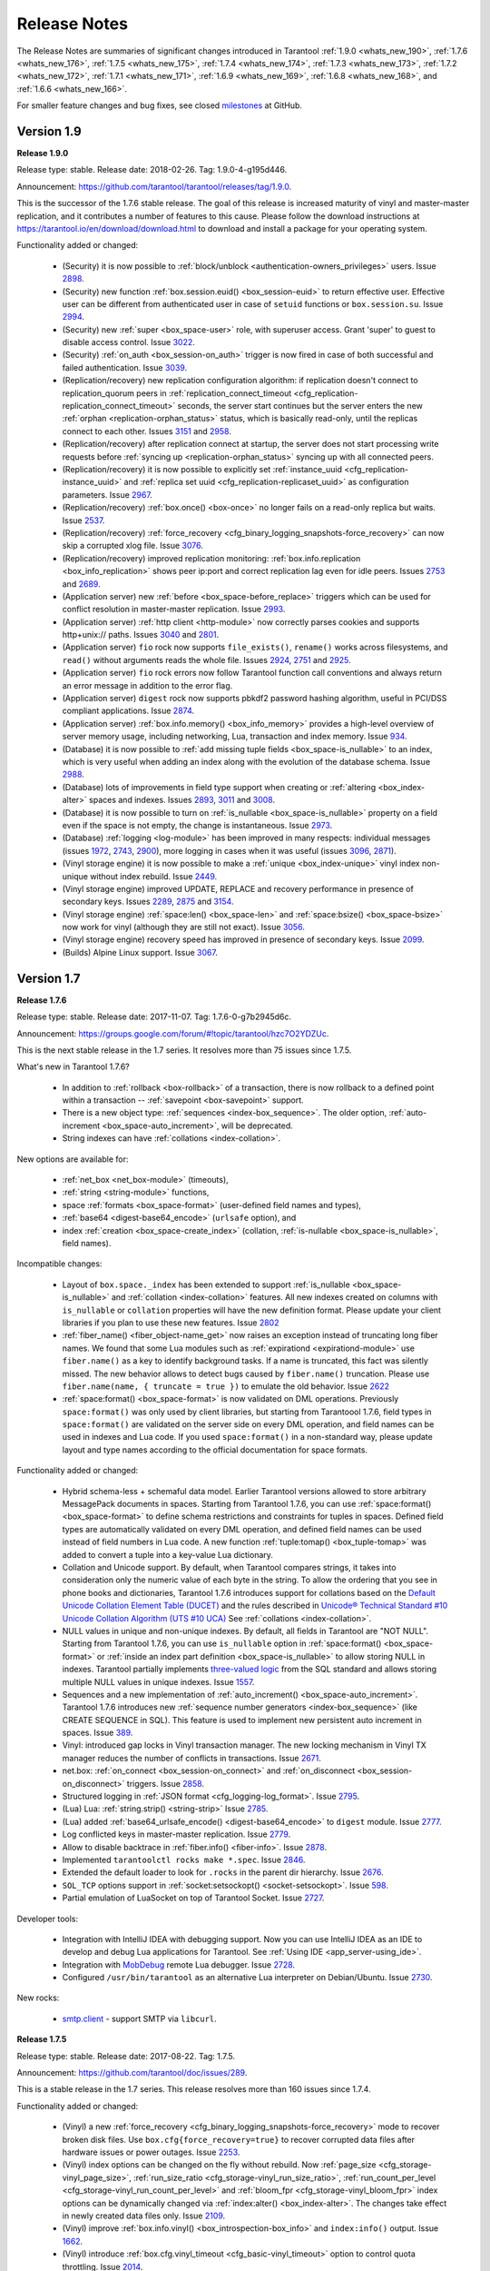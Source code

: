 .. _release_notes:

********************************************************************************
Release Notes
********************************************************************************

The Release Notes are summaries of significant changes introduced in Tarantool
:ref:`1.9.0 <whats_new_190>`,
:ref:`1.7.6 <whats_new_176>`,
:ref:`1.7.5 <whats_new_175>`,
:ref:`1.7.4 <whats_new_174>`,
:ref:`1.7.3 <whats_new_173>`,
:ref:`1.7.2 <whats_new_172>`,
:ref:`1.7.1 <whats_new_171>`,
:ref:`1.6.9 <whats_new_169>`,
:ref:`1.6.8 <whats_new_168>`, and
:ref:`1.6.6 <whats_new_166>`.

For smaller feature changes and bug fixes, see closed
`milestones <https://github.com/tarantool/tarantool/milestones?state=closed>`_
at GitHub.

.. _whats_new_19:

--------------------------------------------------------------------------------
Version 1.9
--------------------------------------------------------------------------------

.. _whats_new_190:

**Release 1.9.0**

Release type: stable. Release date: 2018-02-26.  Tag: 1.9.0-4-g195d446.

Announcement: https://github.com/tarantool/tarantool/releases/tag/1.9.0.

This is the successor of the 1.7.6 stable release.
The goal of this release is increased maturity of vinyl and master-master replication,
and it contributes a number of features to this cause. Please follow the download
instructions at https://tarantool.io/en/download/download.html to download and install
a package for your operating system.

Functionality added or changed:

  * (Security) it is now possible to
    :ref:`block/unblock <authentication-owners_privileges>` users.
    Issue `2898 <https://github.com/tarantool/tarantool/issues/2898>`_.
  * (Security) new function :ref:`box.session.euid() <box_session-euid>` to return effective user.
    Effective user can be different from authenticated user in case of ``setuid``
    functions or ``box.session.su``.
    Issue `2994 <https://github.com/tarantool/tarantool/issues/2994>`_.
  * (Security) new :ref:`super <box_space-user>` role, with superuser access. Grant 'super' to guest to
    disable access control.
    Issue `3022 <https://github.com/tarantool/tarantool/issues/3022>`_.
  * (Security) :ref:`on_auth <box_session-on_auth>` trigger is now fired in case of both successful and
    failed authentication.
    Issue `3039 <https://github.com/tarantool/tarantool/issues/3039>`_.
  * (Replication/recovery) new replication configuration algorithm: if replication
    doesn't connect to replication_quorum peers in :ref:`replication_connect_timeout <cfg_replication-replication_connect_timeout>`
    seconds, the server start continues but the server enters the new :ref:`orphan <replication-orphan_status>` status,
    which is basically read-only, until the replicas connect to each other.
    Issues `3151 <https://github.com/tarantool/tarantool/issues/3151>`_ and
    `2958 <https://github.com/tarantool/tarantool/issues/2958>`_.
  * (Replication/recovery) after replication connect at startup, the server does
    not start processing write requests before
    :ref:`syncing up <replication-orphan_status>` syncing up with all connected peers.
  * (Replication/recovery) it is now possible to explicitly set
    :ref:`instance_uuid <cfg_replication-instance_uuid>` and
    :ref:`replica set uuid <cfg_replication-replicaset_uuid>` as configuration parameters.
    Issue `2967 <https://github.com/tarantool/tarantool/issues/2967>`_.
  * (Replication/recovery) :ref:`box.once() <box-once>` no longer fails on a read-only replica
    but waits.
    Issue `2537 <https://github.com/tarantool/tarantool/issues/2537>`_.
  * (Replication/recovery) :ref:`force_recovery <cfg_binary_logging_snapshots-force_recovery>` can now skip a corrupted xlog file.
    Issue `3076 <https://github.com/tarantool/tarantool/issues/3076>`_.
  * (Replication/recovery) improved replication monitoring: :ref:`box.info.replication <box_info_replication>`
    shows peer ip:port and correct replication lag even for idle peers.
    Issues `2753 <https://github.com/tarantool/tarantool/issues/2753>`_ and
    `2689 <https://github.com/tarantool/tarantool/issues/2689>`_.
  * (Application server) new :ref:`before <box_space-before_replace>` triggers which can be used for conflict
    resolution in master-master replication.
    Issue `2993 <https://github.com/tarantool/tarantool/issues/2993>`_.
  * (Application server) :ref:`http client <http-module>` now correctly parses cookies and supports
    http+unix:// paths.
    Issues `3040 <https://github.com/tarantool/tarantool/issues/3040>`_ and
    `2801 <https://github.com/tarantool/tarantool/issues/2801>`_.
  * (Application server) ``fio`` rock now supports ``file_exists()``,
    ``rename()`` works across filesystems, and ``read()`` without arguments
    reads the whole file.
    Issues `2924 <https://github.com/tarantool/tarantool/issues/2924>`_,
    `2751 <https://github.com/tarantool/tarantool/issues/2751>`_ and
    `2925 <https://github.com/tarantool/tarantool/issues/2925>`_.
  * (Application server) ``fio`` rock errors now follow Tarantool function call
    conventions and always return an error message in addition to the error flag.
  * (Application server) ``digest`` rock now supports pbkdf2 password hashing
    algorithm, useful in PCI/DSS compliant applications.
    Issue `2874 <https://github.com/tarantool/tarantool/issues/2874>`_.
  * (Application server) :ref:`box.info.memory() <box_info_memory>` provides a high-level overview of
    server memory usage, including networking, Lua, transaction and index memory.
    Issue `934 <https://github.com/tarantool/tarantool/issues/934>`_.
  * (Database) it is now possible to :ref:`add missing tuple fields <box_space-is_nullable>` to an index,
    which is very useful when adding an index along with the evolution of the
    database schema.
    Issue `2988 <https://github.com/tarantool/tarantool/issues/2988>`_.
  * (Database) lots of improvements in field type support when creating or
    :ref:`altering <box_index-alter>` spaces and indexes.
    Issues `2893 <https://github.com/tarantool/tarantool/issues/2893>`_,
    `3011 <https://github.com/tarantool/tarantool/issues/3011>`_ and
    `3008 <https://github.com/tarantool/tarantool/issues/3008>`_.
  * (Database) it is now possible to turn on :ref:`is_nullable <box_space-is_nullable>` property on a field
    even if the space is not empty, the change is instantaneous.
    Issue `2973 <https://github.com/tarantool/tarantool/issues/2973>`_.
  * (Database) :ref:`logging <log-module>` has been improved in many respects: individual messages
    (issues `1972 <https://github.com/tarantool/tarantool/issues/1972>`_,
    `2743 <https://github.com/tarantool/tarantool/issues/2743>`_,
    `2900 <https://github.com/tarantool/tarantool/issues/2900>`_),
    more logging in cases when it was useful
    (issues `3096 <https://github.com/tarantool/tarantool/issues/3096>`_,
    `2871 <https://github.com/tarantool/tarantool/issues/2871>`_).
  * (Vinyl storage engine) it is now possible to make a :ref:`unique <box_index-unique>` vinyl index
    non-unique without index rebuild.
    Issue `2449 <https://github.com/tarantool/tarantool/issues/2449>`_.
  * (Vinyl storage engine) improved UPDATE, REPLACE and recovery performance in
    presence of secondary keys.
    Issues `2289 <https://github.com/tarantool/tarantool/issues/2289>`_,
    `2875 <https://github.com/tarantool/tarantool/issues/2875>`_ and
    `3154 <https://github.com/tarantool/tarantool/issues/3154>`_.
  * (Vinyl storage engine) :ref:`space:len() <box_space-len>` and
    :ref:`space:bsize() <box_space-bsize>` now work for
    vinyl (although they are still not exact).
    Issue `3056 <https://github.com/tarantool/tarantool/issues/3056>`_.
  * (Vinyl storage engine) recovery speed has improved in presence of secondary
    keys.
    Issue `2099 <https://github.com/tarantool/tarantool/issues/2099>`_.
  * (Builds) Alpine Linux support.
    Issue `3067 <https://github.com/tarantool/tarantool/issues/3067>`_.

.. _whats_new_17:

--------------------------------------------------------------------------------
Version 1.7
--------------------------------------------------------------------------------

.. _whats_new_176:

**Release 1.7.6**

Release type: stable. Release date: 2017-11-07.  Tag: 1.7.6-0-g7b2945d6c.

Announcement: https://groups.google.com/forum/#!topic/tarantool/hzc7O2YDZUc.

This is the next stable release in the 1.7 series.
It resolves more than 75 issues since 1.7.5.

What's new in Tarantool 1.7.6?

  * In addition to :ref:`rollback <box-rollback>` of a transaction, there is now
    rollback to a defined point within a transaction -- :ref:`savepoint <box-savepoint>` support.
  * There is a new object type: :ref:`sequences <index-box_sequence>`.
    The older option, :ref:`auto-increment <box_space-auto_increment>`, will be deprecated.
  * String indexes can have :ref:`collations <index-collation>`.

New options are available for:

  * :ref:`net_box <net_box-module>` (timeouts),
  * :ref:`string <string-module>` functions,
  * space :ref:`formats <box_space-format>` (user-defined field names and types),
  * :ref:`base64 <digest-base64_encode>` (``urlsafe`` option), and
  * index :ref:`creation <box_space-create_index>`
    (collation, :ref:`is-nullable <box_space-is_nullable>`, field names).

Incompatible changes:

  * Layout of ``box.space._index`` has been extended to support
    :ref:`is_nullable <box_space-is_nullable>`
    and :ref:`collation <index-collation>` features.
    All new indexes created on columns with ``is_nullable`` or ``collation``
    properties will have the new definition format.
    Please update your client libraries if you plan to use these new features.
    Issue `2802 <https://github.com/tarantool/tarantool/issues/2802>`_
  * :ref:`fiber_name() <fiber_object-name_get>` now raises an exception instead of truncating long fiber names.
    We found that some Lua modules such as :ref:`expirationd <expirationd-module>` use ``fiber.name()``
    as a key to identify background tasks. If a name is truncated, this fact was
    silently missed. The new behavior allows to detect bugs caused by ``fiber.name()``
    truncation. Please use ``fiber.name(name, { truncate = true })`` to emulate
    the old behavior.
    Issue `2622 <https://github.com/tarantool/tarantool/issues/2622>`_
  * :ref:`space:format() <box_space-format>` is now validated on DML operations.
    Previously ``space:format()`` was only used by client libraries, but starting
    from Tarantoool 1.7.6, field types in ``space:format()`` are validated on the
    server side on every DML operation, and field names can be used in indexes
    and Lua code. If you used ``space:format()`` in a non-standard way,
    please update layout and type names according to the official documentation for
    space formats.

Functionality added or changed:

  * Hybrid schema-less + schemaful data model.
    Earlier Tarantool versions allowed to store arbitrary MessagePack documents in spaces.
    Starting from Tarantool 1.7.6, you can use
    :ref:`space:format() <box_space-format>` to define schema restrictions and constraints
    for tuples in spaces. Defined field types are automatically validated on every DML operation,
    and defined field names can be used instead of field numbers in Lua code.
    A new function :ref:`tuple:tomap() <box_tuple-tomap>` was added to convert a tuple into a key-value Lua dictionary.
  * Collation and Unicode support.
    By default, when Tarantool compares strings, it takes into consideration only the numeric
    value of each byte in the string. To allow the ordering that you see in phone books and dictionaries,
    Tarantool 1.7.6 introduces support for collations based on the
    `Default Unicode Collation Element Table (DUCET) <http://unicode.org/reports/tr10/#Default_Unicode_Collation_Element_Table>`_
    and the rules described in
    `Unicode® Technical Standard #10 Unicode Collation Algorithm (UTS #10 UCA) <http://unicode.org/reports/tr10>`_
    See :ref:`collations <index-collation>`.
  * NULL values in unique and non-unique indexes.
    By default, all fields in Tarantool are  "NOT NULL".
    Starting from Tarantool 1.7.6, you can use
    ``is_nullable`` option in :ref:`space:format() <box_space-format>`
    or :ref:`inside an index part definition <box_space-is_nullable>`
    to allow storing NULL in indexes.
    Tarantool partially implements
    `three-valued logic <https://en.wikipedia.org/wiki/Three-valued_logic>`_
    from the SQL standard and allows storing multiple NULL values in unique indexes.
    Issue `1557 <https://github.com/tarantool/tarantool/issues/1557>`_.
  * Sequences and a new implementation of :ref:`auto_increment() <box_space-auto_increment>`.
    Tarantool 1.7.6 introduces new
    :ref:`sequence number generators <index-box_sequence>` (like CREATE SEQUENCE in SQL).
    This feature is used to implement new persistent auto increment in spaces.
    Issue `389 <https://github.com/tarantool/tarantool/issues/389>`_.
  * Vinyl: introduced gap locks in Vinyl transaction manager.
    The new locking mechanism in Vinyl TX manager reduces the number of conflicts in transactions.
    Issue `2671 <https://github.com/tarantool/tarantool/issues/2671>`_.
  * net.box: :ref:`on_connect <box_session-on_connect>`
    and :ref:`on_disconnect <box_session-on_disconnect>` triggers.
    Issue `2858 <https://github.com/tarantool/tarantool/issues/2858>`_.
  * Structured logging in :ref:`JSON format <cfg_logging-log_format>`.
    Issue `2795 <https://github.com/tarantool/tarantool/issues/2795>`_.
  * (Lua) Lua: :ref:`string.strip() <string-strip>`
    Issue `2785 <https://github.com/tarantool/tarantool/issues/2785>`_.
  * (Lua) added :ref:`base64_urlsafe_encode() <digest-base64_encode>` to ``digest`` module.
    Issue `2777 <https://github.com/tarantool/tarantool/issues/2777>`_.
  * Log conflicted keys in master-master replication.
    Issue `2779 <https://github.com/tarantool/tarantool/issues/2779>`_.
  * Allow to disable backtrace in :ref:`fiber.info() <fiber-info>`.
    Issue `2878 <https://github.com/tarantool/tarantool/issues/2878>`_.
  * Implemented ``tarantoolctl rocks make *.spec``.
    Issue `2846 <https://github.com/tarantool/tarantool/issues/2846>`_.
  * Extended the default loader to look for ``.rocks`` in the parent dir hierarchy.
    Issue `2676 <https://github.com/tarantool/tarantool/issues/2676>`_.
  * ``SOL_TCP`` options support in :ref:`socket:setsockopt() <socket-setsockopt>`.
    Issue `598 <https://github.com/tarantool/tarantool/issues/598>`_.
  * Partial emulation of LuaSocket on top of Tarantool Socket.
    Issue `2727 <https://github.com/tarantool/tarantool/issues/2727>`_.

Developer tools:

  * Integration with IntelliJ IDEA with debugging support.
    Now you can use IntelliJ IDEA as an IDE to develop and debug Lua applications for Tarantool.
    See :ref:`Using IDE <app_server-using_ide>`.
  * Integration with `MobDebug <https://github.com/pkulchenko/MobDebug>`_ remote Lua debugger.
    Issue `2728 <https://github.com/tarantool/tarantool/issues/2728>`_.
  * Configured ``/usr/bin/tarantool`` as an alternative Lua interpreter on Debian/Ubuntu.
    Issue `2730 <https://github.com/tarantool/tarantool/issues/2730>`_.

New rocks:

  * `smtp.client <https://github.com/tarantool/smtp>`_ - support SMTP via ``libcurl``.

.. _whats_new_175:

**Release 1.7.5**

Release type: stable. Release date: 2017-08-22.  Tag: 1.7.5.

Announcement: https://github.com/tarantool/doc/issues/289.

This is a stable release in the 1.7 series.
This release resolves more than 160 issues since 1.7.4.

Functionality added or changed:

  * (Vinyl) a new :ref:`force_recovery <cfg_binary_logging_snapshots-force_recovery>`
    mode to recover broken disk files.
    Use ``box.cfg{force_recovery=true}`` to recover corrupted data files
    after hardware issues or power outages.
    Issue `2253 <https://github.com/tarantool/tarantool/issues/2253>`_.
  * (Vinyl) index options can be changed on the fly without rebuild.
    Now :ref:`page_size <cfg_storage-vinyl_page_size>`,
    :ref:`run_size_ratio <cfg_storage-vinyl_run_size_ratio>`,
    :ref:`run_count_per_level <cfg_storage-vinyl_run_count_per_level>`
    and :ref:`bloom_fpr <cfg_storage-vinyl_bloom_fpr>`
    index options can be dynamically changed via :ref:`index:alter() <box_index-alter>`.
    The changes take effect in newly created data files only.
    Issue `2109 <https://github.com/tarantool/tarantool/issues/2109>`_.
  * (Vinyl) improve :ref:`box.info.vinyl() <box_introspection-box_info>` and ``index:info()`` output.
    Issue `1662 <https://github.com/tarantool/tarantool/issues/1662>`_.
  * (Vinyl) introduce :ref:`box.cfg.vinyl_timeout <cfg_basic-vinyl_timeout>` option to control quota throttling.
    Issue `2014 <https://github.com/tarantool/tarantool/issues/2014>`_.
  * Memtx: stable :ref:`index:pairs() <box_index-index_pairs>` iterators for the TREE index.
    TREE iterators are automatically restored to a proper position after index's modifications.
    Issue `1796 <https://github.com/tarantool/tarantool/issues/1796>`_.
  * (Memtx) :ref:`predictable order <box_index-index_pairs>` for non-unique TREE indexes.
    Non-unique TREE indexes preserve the sort order for duplicate entries.
    Issue `2476 <https://github.com/tarantool/tarantool/issues/2476>`_.
  * (Memtx+Vinyl) dynamic configuration of :ref:`max tuple size <cfg_storage-memtx_max_tuple_size>`.
    Now ``box.cfg.memtx_max_tuple_size`` and ``box.cfg.vinyl_max_tuple_size``
    configuration options can be changed on the fly without need to restart the server.
    Issue `2667 <https://github.com/tarantool/tarantool/issues/2667>`_.
  * (Memtx+Vinyl) new implementation.
    Space :ref:`truncation <box_space-truncate>` doesn't cause re-creation of all indexes any more.
    Issue `618 <https://github.com/tarantool/tarantool/issues/618>`_.
  * Extended the :ref:`maximal length <limitations_length>` of all identifiers from 32 to 65k characters.
    Space, user and function names are not limited by 32 characters anymore.
    Issue `944 <https://github.com/tarantool/tarantool/issues/944>`_.
  * :ref:`Heartbeat <cfg_replication-replication_timeout>` messages for replication.
    Replication client now sends the selective acknowledgments for processed
    records and automatically re-establish stalled connections.
    This feature also changes :ref:`box.info.replication[replica_id].vclock <box_info_replication>`.
    to display committed vclock of remote replica.
    Issue `2484 <https://github.com/tarantool/tarantool/issues/2484>`_.
  * Keep track of remote replicas during WAL maintenance.
    Replication master now automatically preserves xlogs needed for remote replicas.
    Issue `748 <https://github.com/tarantool/tarantool/issues/748>`_.
  * Enabled :ref:`box.tuple.new() <box_tuple-new>` to work without ``box.cfg()``.
    Issue `2047 <https://github.com/tarantool/tarantool/issues/2047>`_.
  * :ref:`box.atomic(fun, ...) <box-atomic>` wrapper to execute function in a transaction.
    Issue `818 <https://github.com/tarantool/tarantool/issues/818>`_.
  * :ref:`box.session.type() <box_session-type>` helper to determine session type.
    Issue `2642 <https://github.com/tarantool/tarantool/issues/2642>`_.
  * Hot code :ref:`reload <box_schema-func_reload>` for stored C stored procedures.
    Use ``box.schema.func.reload('modulename.function')``
    to reload dynamic shared libraries on the fly.
    Issue `910 <https://github.com/tarantool/tarantool/issues/910>`_.
  * :ref:`string.hex() <string-hex>` and ``str:hex()`` Lua API.
    Issue `2522 <https://github.com/tarantool/tarantool/issues/2522>`_.
  * Package manager based on LuaRocks.
    Use ``tarantoolctl rocks install MODULENAME`` to install MODULENAME Lua module
    from https://rocks.tarantool.org/.
    Issue `2067 <https://github.com/tarantool/tarantool/issues/2067>`_.
  * Lua 5.1 command line options.
    Tarantool binary now supports '-i', '-e', '-m' and '-l' command line options.
    Issue `1265 <https://github.com/tarantool/tarantool/issues/1265>`_.
  * Experimental GC64 mode for LuaJIT.
    GC64 mode allow to operate the full address space on 64-bit hosts.
    Enable via ``-DLUAJIT_ENABLE_GC64=ON compile-time`` configuration option.
    Issue `2643 <https://github.com/tarantool/tarantool/issues/2643>`_.
  * Syslog logger now support non-blocking mode.
    :ref:`box.cfg{log_nonblock=true} <cfg_logging-log_nonblock>` now also works for syslog logger.
    Issue `2466 <https://github.com/tarantool/tarantool/issues/2466>`_.
  * Added a VERBOSE :ref:`log level <cfg_logging-log_level>` beyond INFO.
    Issue `2467 <https://github.com/tarantool/tarantool/issues/2467>`_.
  * Tarantool now automatically makes snapshots every hour.
    Please set :ref:`box.cfg{checkpoint_interval=0  <cfg_checkpoint_daemon-checkpoint_interval>` to restore pre-1.7.5 behaviour.
    Issue `2496 <https://github.com/tarantool/tarantool/issues/2496>`_.
  * Increase precision for percentage ratios provoded by :ref:`box.slab.info() <box_slab_info>`.
    Issue `2082 <https://github.com/tarantool/tarantool/issues/2082>`_.
  * Stack traces now contain symbols names on all supported platforms.
    Previous versions of Tarantool didn't display meaningful function names in
    :ref:`fiber.info() <fiber-info>` on non-x86 platforms.
    Issue `2103 <https://github.com/tarantool/tarantool/issues/2103>`_.
  * Allowed to create fiber with custom stack size from C API.
    Issue `2438 <https://github.com/tarantool/tarantool/issues/2438>`_.
  * Added ``ipc_cond`` to public C API.
    Issue `1451 <https://github.com/tarantool/tarantool/issues/1451>`_.

New rocks:

  * :ref:`http.client <http-module>` (built-in) - libcurl-based HTTP client with SSL/TLS support.
    Issue `2083 <https://github.com/tarantool/tarantool/issues/x2083>`_.
  * :ref:`iconv <iconv-converter>` (built-in) - bindings for iconv.
    Issue `2587 <https://github.com/tarantool/tarantool/issues/2587>`_.
  * `authman <https://github.com/mailru/tarantool-authman>`_ - API for
    user registration and login in your site using email and social networks.
  * `document <https://github.com/tarantool/document>`_ - store nested documents in Tarantool.
  * `synchronized <https://github.com/tarantool/synchronized>`_ - critical sections for Lua.

.. _whats_new_174:

**Release 1.7.4**

Release type: release candidate. Release date: 2017-05-12. Release tag: Tag: 1.7.4.

Announcement: https://github.com/tarantool/tarantool/releases/tag/1.7.4
or https://groups.google.com/forum/#!topic/tarantool/3x88ATX9YbY

This is a release candidate in the 1.7 series.
Vinyl Engine, the flagship feature of 1.7.x, is now feature complete.

Incompatible changes

  * ``box.cfg()`` options were changed to add Vinyl support:

    * ``snap_dir`` renamed to ``memtx_dir``
    * ``slab_alloc_arena`` (gigabytes) renamed to ``memtx_memory`` (bytes),
      default value changed from 1Gb to 256MB
    * ``slab_alloc_minimal`` renamed to ``memtx_min_tuple_size``
    * ``slab_alloc_maximal`` renamed to ``memtx_max_tuple_size``
    * ``slab_alloc_factor`` is deprecated, not relevant in 1.7.x
    * ``snapshot_count`` renamed to ``checkpoint_count``
    * ``snapshot_period`` renamed to ``checkpoint_interval``
    * ``rows_per_wal`` renamed to ``wal_max_size``
    * ``logger`` renamed to ``log``
    * ``logger_nonblock`` renamed to ``log_nonblock``
    * ``logger_level`` renamed to ``log_level``
    * ``replication_source`` renamed to ``replication``
    * ``panic_on_snap_error = true`` and ``panic_on_wal_error = true``
      superseded by ``force_recovery = false``

    Until Tarantool 1.8, you can use deprecated parameters for both
    initial and runtime configuration, but such usage will print
    a warning in the server log.
    Issues `1927 <https://github.com/tarantool/tarantool/issues/1927>`_ and
    `2042 <https://github.com/tarantool/tarantool/issues/2042>`_.

  * Hot standy mode is now off by default. Tarantool automatically detects
    another running instance in the same ``wal_dir`` and refuses to start.
    Use ``box.cfg {hot_standby = true}`` to enable the hot standby mode.
    Issue `775 <https://github.com/tarantool/tarantool/issues/775>`_.
  * UPSERT via a secondary key was banned to avoid unclear semantics.
    Issue `2226 <https://github.com/tarantool/tarantool/issues/2226>`_.
  * ``box.info`` and ``box.info.replication`` format was changed to display
    information about upstream and downstream connections
    (Issue `723 <https://github.com/tarantool/tarantool/issues/723>`_):

    * Added ``box.info.replication[instance_id].downstream.vclock`` to display
      the last sent row to remote replica.
    * Added ``box.info.replication[instance_id].id``.
    * Added ``box.info.replication[instance_id].lsn``.
    * Moved ``box.info.replication[instance_id].{vclock,status,error}`` to
      ``box.info.replication[instance_id].upstream.{vclock,status,error}``.
    * All registered replicas from ``box.space._cluster`` are included to
      ``box.info.replication`` output.
    * ``box.info.server.id`` renamed ``box.info.id``
    * ``box.info.server.lsn`` renamed ``box.info.lsn``
    * ``box.info.server.uuid`` renamed ``box.info.uuid``
    * ``box.info.cluster.signature`` renamed to ``box.info.signature``
    * ``box.info.id`` and ``box.info.lsn`` now return `nil` instead of `-1`
      during initial cluster bootstrap. 

  * ``net.box``: added per-request options to all requests:

    * ``conn.call(func_name, arg1, arg2,...)`` changed to
      ``conn.call(func_name, {arg1, arg2, ...}, opts)``
    * ``conn.eval(func_name, arg1, arg2,...)`` changed to
      ``conn.eval(func_name, {arg1, arg2, ...}, opts)``

  * All requests now support ``timeout = <seconds>``, ``buffer = <ibuf>`` options.
  * Added ``connect_timeout`` option to ``netbox.connect()``.
  * ``netbox:timeout()`` and ``conn:timeout()`` are now deprecated.
    Use ``netbox.connect(host, port, { call_16 = true })`` for
    1.6.x-compatible behavior.
    Issue `2195 <https://github.com/tarantool/tarantool/issues/2195>`_.
  * systemd configuration changed to support ``Type=Notify`` / ``sd_notify()``.
    Now ``systemctl start tarantool@INSTANCE`` will wait until Tarantool
    has started and recovered from xlogs. The recovery status is reported to
    ``systemctl status tarantool@INSTANCE``.
    Issue `1923 <https://github.com/tarantool/tarantool/issues/1923>`_.
  * ``log`` module now doesn't prefix all messages with the full path to
    tarantool binary when used without ``box.cfg()``.
    Issue `1876 <https://github.com/tarantool/tarantool/issues/1876>`_.
  * ``require('log').logger_pid()`` was renamed to ``require('log').pid()``.
    Issue `2917 <https://github.com/tarantool/tarantool/issues/2917>`_.
  * Removed Lua 5.0 compatible defines and functions
    (Issue `2396 <https://github.com/tarantool/tarantool/issues/2396>`_):

    * ``luaL_reg`` removed in favor of ``luaL_Reg``
    * ``luaL_getn(L, i)`` removed in favor of ``lua_objlen(L, i)``
    * ``luaL_setn(L, i, j)`` removed (was no-op)
    * ``lua_ref(L, lock)`` removed in favor of ``luaL_ref(L, lock)``
    * ``lua_getref(L,ref)`` removed in favor of ``lua_rawgeti(L, LUA_REGISTRYINDEX, (ref))``
    * ``lua_unref(L, ref)`` removed in favor of ``luaL_unref(L, ref)``
    * ``math.mod()`` removed in favor of ``math.fmod()``
    * ``string.gfind()`` removed in favor of ``string.gmatch()``

Functionality added or changed:

  * (Vinyl) multi-level compaction.
    The compaction scheduler now groups runs of the same range into levels to
    reduce the write amplification during compaction. This design allows Vinyl
    to support 1:100+ ram:disk use-cases.
    Issue `1821 <https://github.com/tarantool/tarantool/issues/1821>`_.
  * (Vinyl) bloom filters for sorted runs.
    Bloom filter is a probabilistic data structure which can be used to test
    whether a requested key is present in a run file without reading the actual
    file from the disk. Bloom filter may have false-positive matches but
    false-negative matches are impossible. This feature reduces the number
    of seeks needed for random lookups and speeds up REPLACE/DELETE with
    enabled secondary keys.
    Issue `1919 <https://github.com/tarantool/tarantool/issues/1919>`_.
  * (Vinyl) key-level cache for point lookups and range queries.
    Vinyl storage engine caches selected keys and key ranges instead of
    entire disk pages like in traditional databases. This approach is more
    efficient because the cache is not polluted with raw disk data.
    Issue `1692 <https://github.com/tarantool/tarantool/issues/1692>`_.
  * (Vinyl) implemented the common memory level for in-memory indexes.
    Now all in-memory indexes of a space store pointers to the same tuples
    instead of cached secondary key index data. This feature significantly
    reduces the memory footprint in case of secondary keys.
    Issue `1908 <https://github.com/tarantool/tarantool/issues/1908>`_.
  * (Vinyl) new implementation of initial state transfer of JOIN command in
    replication protocol. New replication protocol fixes problems with
    consistency and secondary keys. We implemented a special kind of low-cost
    database-wide read-view to avoid dirty reads in JOIN procedure. This trick
    wasn't not possible in traditional B-Tree based databases.
    Issue `2001 <https://github.com/tarantool/tarantool/issues/2001>`_.
  * (Vinyl) index-wide mems/runs.
    Removed ranges from in-memory and and the stop layer of LSM tree on disk.
    Issue `2209 <https://github.com/tarantool/tarantool/issues/2209>`_.
  * (Vinyl) coalesce small ranges.
    Before dumping or compacting a range, consider coalescing it with its
    neighbors.
    Issue `1735 <https://github.com/tarantool/tarantool/issues/1735>`_.
  * (Vinyl) implemented transnational journal for metadata.
    Now information about all Vinyl files is logged in a special ``.vylog`` file.
    Issue `1967 <https://github.com/tarantool/tarantool/issues/1967>`_.
  * (Vinyl) implemented consistent secondary keys.
    Issue `2410 <https://github.com/tarantool/tarantool/issues/2410>`_.
  * (Memtx+Vinyl) implemented low-level Lua API to create consistent backups.
    of Memtx + Vinyl data. The new feature provides ``box.backup.start()/stop()``
    functions to create backups of all spaces. ``box.backup.start()`` pauses the
    Tarantool garbage collector and returns the list of files to copy. These files then
    can be copied be any third-party tool, like cp, ln, tar, rsync, etc.
    ``box.backup.stop()`` lets the garbage collector continue.
    Created backups can be restored instantly by copying into a new directory
    and starting a new Tarantool instance. No special preparation, conversion
    or unpacking is needed.
    Issue `1916 <https://github.com/tarantool/tarantool/issues/1916>`_.
  * (Vinyl) added statistics for background workers to ``box.info.vinyl()``.
    Issue `2005 <https://github.com/tarantool/tarantool/issues/2005>`_.
  * (Memtx+Vinyl) reduced the memory footprint for indexes which keys are
    sequential and start from the first field. This optimization was necessary
    for secondary keys in Vinyl, but we optimized Memtx as well.
    Issue `2046 <https://github.com/tarantool/tarantool/issues/2046>`_.
  * LuaJIT was rebased on the latest 2.1.0b3 with out patches
    (Issue `2396 <https://github.com/tarantool/tarantool/issues/2396>`_):

    * Added JIT compiler backend for ARM64
    * Added JIT compiler backend and interpreter for MIPS64
    * Added some more Lua 5.2 and Lua 5.3 extensions
    * Fixed several bugs
    * Removed Lua 5.0 legacy (see incompatible changes above).

  * Enabled a new smart string hashing algorithm in LuaJIT to avoid significant
    slowdown when a lot of collisions are generated.
    Contributed by Yury Sokolov (@funny-falcon) and Nick Zavaritsky (@mejedi).
    See https://github.com/tarantool/luajit/pull/2.
  * ``box.snapshot()`` now updates mtime of a snapshot file if there were no
    changes to the database since the last snapshot.
    Issue `2045 <https://github.com/tarantool/tarantl/issues/2045>`_.
  * Implemented ``space:bsize()`` to return the memory size utilized by all
    tuples of the space.
    Contributed by Roman Tokarev (@rtokarev).
    Issue `2043 <https://github.com/tarantool/tarantool/issues/2043>`_.
  * Exported new Lua/C functions to public API:

    * ``luaT_pushtuple``, ``luaT_istuple``
      (issue `1878 <https://github.com/tarantool/tarantool/issues/1878>`_)
    * ``luaT_error``, ``luaT_call``, ``luaT_cpcall``
      (issue `2291 <https://github.com/tarantool/tarantool/issues/2291>`_)
    * ``luaT_state``
      (issue `2416 <https://github.com/tarantool/tarantool/issues/2416>`_)

  * Exported new Box/C functions to public API: ``box_key_def``, ``box_tuple_format``,
    ``tuple_compare()``, ``tuple_compare_with_key()``.
    Issue `2225 <https://github.com/tarantool/tarantool/issues/2225>`_.
  * xlogs now can be rotated based on size (``wal_max_size``) as well as
    the number of written rows (``wal_max_rows``).
    Issue `173 <https://github.com/tarantool/tarantool/issues/173>`_.
  * Added ``string.split()``, ``string.startswith()``, ``string.endswith()``,
    ``string.ljust()``, ``string.rjust()``, ``string.center()`` API.
    Issues `2211 <https://github.com/tarantool/tarantool/issues/2211>`_,
    `2214 <https://github.com/tarantool/tarantool/issues/2214>`_,
    `2415 <https://github.com/tarantool/tarantool/issues/2415>`_.
  * Added ``table.copy()`` and ``table.deepcopy()`` functions.
    Issue `2212 <https://github.com/tarantool/tarantool/issues/2412>`_.
  * Added ``pwd`` module to work with UNIX users and groups.
    Issue `2213 <https://github.com/tarantool/tarantool/issues/2213>`_.
  * Removed noisy "client unix/: connected" messages from logs. Use
    ``box.session.on_connect()``/``on_disconnect()`` triggers instead.
    Issue `1938 <https://github.com/tarantool/t`arantool/issues/1938>`_.

    ``box.session.on_connect()``/``on_disconnect()``/``on_auth()`` triggers
    now also fired for admin console connections.

  * tarantoolctl: ``eval``, ``enter``, ``connect`` commands now support UNIX pipes.
    Issue `672 <https://github.com/tarantool/tarantool/issues/672>`_.
  * tarantoolctl: improved error messages and added a new man page.
    Issue `1488 <https://github.com/tarantool/tarantool/issues/1488>`_.
  * tarantoolctl: added filter by ``replica_id`` to ``cat`` and ``play`` commands.
    Issue `2301 <https://github.com/tarantool/tarantool/issues/2301>`_.
  * tarantoolctl: ``start``, ``stop`` and ``restart`` commands now redirect to
    ``systemctl start/stop/restart`` when systemd is enabled.
    Issue `2254 <https://github.com/tarantool/tarantool/issues/2254>`_.
  * net.box: added ``buffer = <buffer>`` per-request option to store raw
    MessagePack responses into a C buffer.
    Issue `2195 <https://github.com/tarantool/tarantool/issues/2195>`_.
  * net.box: added ``connect_timeout`` option.
    Issue `2054 <https://github.com/tarantool/tarantool/issues/2054>`_.
  * net.box: added ``on_schema_reload()`` hook.
    Issue `2021 <https://github.com/tarantool/tarantool/issues/2021>`_.
  * net.box: exposed ``conn.schema_version`` and ``space.connection`` to API.
    Issue `2412 <https://github.com/tarantool/tarantool/issues/2412>`_.
  * log: ``debug()``/``info()``/``warn()``/``error()`` now doesn't fail on
    formatting errors.
    Issue `889 <https://github.com/tarantool/tarantool/issues/889>`_.
  * crypto: added HMAC support.
    Contributed by Andrey Kulikov (@amdei).
    Issue `725 <https://github.com/tarantool/tarantool/issues/725>`_.

.. _whats_new_173:

**Release 1.7.3**

Release type: beta. Release date: 2016-12-24. Release tag: Tag: 1.7.3-0-gf0c92aa.

Announcement: https://github.com/tarantool/tarantool/releases/tag/1.7.3

This is the second beta release in the 1.7 series.

Incompatible changes:

  * Broken ``coredump()`` Lua function was removed.
    Use ``gdb -batch -ex "generate-core-file" -p $PID`` instead.
    Issue `1886 <https://github.com/tarantool/tarantool/issues/1886>`_.
  * Vinyl disk layout was changed since 1.7.2 to add ZStandard compression and improve
    the performance of secondary keys.
    Use the replication mechanism to upgrade from 1.7.2 beta.
    Issue `1656 <https://github.com/tarantool/tarantool/issues/1656>`_.

Functionality added or changed:

  * Substantial progress on stabilizing the Vinyl storage engine:

    * Fix most known crashes and bugs with bad results.
    * Switch to use XLOG/SNAP format for all data files.
    * Enable ZStandard compression for all data files.
    * Squash UPSERT operations on the fly and merge hot keys using a
      background fiber.
    * Significantly improve the performance of index:pairs() and index:count().
    * Remove unnecessary conflicts from transactions.
    * In-memory level was mostly replaced by memtx data structures.
    * Specialized allocators are used in most places.

  * We're still actively working on Vinyl and plan to add multi-level
    compaction and improve the performance of secondary keys in 1.7.4.
    This implies a data format change.
  * Support for DML requests for space:on_replace() triggers.
    Issue `587 <https://github.com/tarantool/tarantool/issues/587>`_.
  * UPSERT can be used with the empty list of operations.
    Issue `1854 <https://github.com/tarantool/tarantool/issues/1854>`_.
  * Lua functions to manipulate environment variables.
    Issue `1718 <https://github.com/tarantool/tarantool/issues/1718>`_.
  * Lua library to read Tarantool snapshots and xlogs.
    Issue `1782 <https://github.com/tarantool/tarantool/issues/1782>`_.
  * New ``play`` and ``cat`` commands in ``tarantoolctl``.
    Issue `1861 <https://github.com/tarantool/tarantool/issues/1861>`_.
  * Improve support for the large number of active network clients.
    Issue#5#1892.
  * Support for ``space:pairs(key, iterator-type)`` syntax.
    Issue `1875 <https://github.com/tarantool/tarantool/issues/1875>`_.
  * Automatic cluster bootstrap now also works without authorization.
    Issue `1589 <https://github.com/tarantool/tarantool/issues/1589>`_.
  * Replication retries to connect to master indefinitely.
    Issue `1511 <https://github.com/tarantool/tarantool/issues/1511>`_.
  * Temporary spaces now work with ``box.cfg { read_only = true }``.
    Issue `1378 <https://github.com/tarantool/tarantool/issues/1378>`_.
  * The maximum length of space names increased to 64 bytes (was 32).
    Issue `2008 <https://github.com/tarantool/tarantool/issues/2008>`_.

.. _whats_new_172:

**Release 1.7.2**

Release type: beta. Release date: 2016-09-29. Release tag: Tag: `1.7.2-1-g92ed6c4`.

Announcement: https://groups.google.com/forum/#!topic/tarantool-ru/qUYUesEhRQg

This is a release in the 1.7 series.

Incompatible changes:

  * A new binary protocol command for CALL, which no more restricts a function
    to returning an array of tuples and allows returning an arbitrary MsgPack/JSON
    result, including scalars, nil and void (nothing).
    The old CALL is left intact for backward compatibility. It will be removed
    in the next major release. All programming language drivers will be gradually
    changed to use the new CALL.
    Issue `1296 <https://github.com/tarantool/tarantool/issues/1296>`_.

Functionality added or changed:

  * Vinyl storage engine finally reached the beta stage.
    This release fixes more than 90 bugs in Vinyl, in particular, removing
    unpredictable latency spikes, all known crashes and bad/lost result bugs.

    * new cooperative multitasking based architecture to eliminate latency spikes,
    * support for non-sequential multi-part keys,
    * support for secondary keys,
    * support for ``auto_increment()``,
    * number, integer, scalar field types in indexes,
    * INSERT, REPLACE and UPDATE return new tuple, like in memtx.

  * We're still actively working on Vinyl and plan to add ``zstd`` compression
    and a new memory allocator for Vinyl in-memory index in 1.7.3.
    This implies a data format change which we plan to implement before 1.7
    becomes generally available.
  * Tab-based autocompletion in the interactive console,
    ``require('console').connect()``, ``tarantoolctl enter`` and
    ``tarantoolctl connect`` commands.
    Issues `86 <https://github.com/tarantool/tarantool/issues/86>`_ and
    `1790 <https://github.com/tarantool/tarantool/issues/1790>`_.
    Use the TAB key to auto complete the names of Lua variables, functions
    and meta-methods.
  * A new implementation of ``net.box`` improving performance and solving problems
    when the Lua garbage collector handles dead connections.
    Issues `799 <https://github.com/tarantool/tarantool/issues/799>`_,
    `800 <https://github.com/tarantool/tarantool/issues/800>`_,
    `1138 <https://github.com/tarantool/tarantool/issues/1138>`_ and
    `1750 <https://github.com/tarantool/tarantool/issues/1750>`_.
  * memtx snapshots and xlog files are now compressed on the fly using the fast
    `ZStandard <https://github.com/facebook/zstd>`_ compression algorithm.
    Compression options are configured automatically to get an optimal trade-off
    between CPU utilization and disk throughput.
  * ``fiber.cond()`` - a new synchronization mechanism for cooperative multitasking.
    Issue `1731 <https://github.com/tarantool/tarantool/issues/1731>`_.
  * Tarantool can now be installed using universal Snappy packages
    (http://snapcraft.io/) with ``snap install tarantool --channel=beta``.

New rocks and packages:

  * `curl <https://github.com/tarantool/tarantool-curl>`_ - non-blocking bindings for libcurl
  * `prometheus <https://github.com/tarantool/prometheus>`_ - Prometheus metric collector for Tarantool
  * `gis <https://github.com/tarantool/gis>`_ - a full-featured geospatial extension for Tarantool
  * `mqtt <https://github.com/tarantool/mqtt>`_ - an MQTT protocol client for Tarantool
  * `luaossl <https://github.com/tarantool/luaossl>`_ - the most comprehensive OpenSSL module in the Lua universe

Deprecated, removed features and minor incompatibilities:

  * ``num`` and ``str`` fields type names are deprecated, use
    ``unsigned`` and ``string`` instead.
    Issue `1534 <https://github.com/tarantool/tarantool/issues/1534>`_.
  * ``space:inc()`` and ``space:dec()`` were removed (deprecated in 1.6.x)
    Issue `1289 <https://github.com/tarantool/tarantool/issues/1289>`_.
  * ``fiber:cancel()`` is now asynchronous and doesn't wait for the fiber to end.
    Issue `1732 <https://github.com/tarantool/tarantool/issues/1732>`_.
  * Implicit error-prone ``tostring()`` was removed from ``digest`` API.
    Issue `1591 <https://github.com/tarantool/tarantool/issues/1591>`_.
  * Support for SHA-0 (``digest.sha()``) was removed due to OpenSSL upgrade.
  * ``net.box`` now uses one-based indexes for ``space.name.index[x].parts``.
    Issue `1729 <https://github.com/tarantool/tarantool/issues/1729>`_.
  * Tarantool binary now dynamically links with ``libssl.so`` during compile time
    instead of loading it at the run time.
  * Debian and Ubuntu packages switched to use native ``systemd`` configuration
    alongside with old-fashioned ``sysvinit`` scripts.

    ``systemd`` provides its own facilities for multi-instance management.
    To upgrade, perform the following steps:

    1. Install new 1.7.2 packages.
    2. Ensure that ``INSTANCENAME.lua`` file is present in ``/etc/tarantool/instace.enabled``.
    3. Stop INSTANCENAME using ``tarantoolctl stop INSTANCENAME``.
    4. Start INSTANCENAME using ``systemctl start tarantool@INSTANCENAME``.
    5. Enable INSTANCENAME during system boot using ``systemctl enable trantool@INTANCENAME``.
    6. Say ``systemctl disable tarantool; update-rc.d tarantool remove`` to disable
       sysvinit-compatible wrappers.

    Refer to issue `1291 <https://github.com/tarantool/tarantool/issues/1291>`_
    comment and :ref:`the administration chapter <admin>` for additional information.

  * Debian and Ubuntu packages start a ready-to-use ``example.lua`` instance on
    a clean installation of the package.
    The default instance grants universe permissions for ``guest`` user and listens
    on "locahost:3313".
  * Fedora 22 packages were deprecated (EOL).

.. _whats_new_171:

**Release 1.7.1**

Release type: alpha. Release date: 2016-07-11.

Announcement: https://groups.google.com/forum/#!topic/tarantool/KGYj3VKJKb8

This is the first alpha in the 1.7 series.
The main feature of this release is a new storage engine, called "vinyl".
Vinyl is a write optimized storage engine, allowing the amount
of data stored exceed the amount of available RAM 10-100x times.
Vinyl is a continuation of the Sophia engine from 1.6, and
effectively a fork and a distant relative of Dmitry Simonenko's
Sophia. Sophia is superseded and replaced by Vinyl.
Internally it is organized as a log structured merge tree.
However, it takes a serious effort to improve on the traditional
deficiencies of log structured storage, such as poor read performance
and unpredictable write latency. A single index
is range partitioned among many LSM data structures, each having its
own in-memory buffers of adjustable size. Range partitioning allows
merges of LSM levels to be more granular, as well as to prioritize
hot ranges over cold ones in access to resources, such as RAM and
I/O. The merge scheduler is designed to minimize write latency
while ensuring read performance stays within acceptable limits.
Vinyl today only supports a primary key index. The index
can consist of up to 256 parts, like in MemTX, up from 8 in
Sophia. Partial key reads are supported.
Support of non-sequential multi part keys, as well as secondary keys
is on the short term todo.
Our intent is to remove all limitations currently present in
Vinyl, making it a first class citizen in Tarantool.

Functionality added or changed:

  * The disk-based storage engine, which was called ``sophia`` or ``phia``
    in earlier versions, is superseded by the ``vinyl`` storage engine.
  * There are new types for indexed fields.
  * The LuaJIT version is updated.
  * Automatic replica set bootstrap (for easier configuration of a new replica set)
    is supported.
  * The ``space_object:inc()`` function is removed.
  * The ``space_object:dec()`` function is removed.
  * The ``space_object:bsize()`` function is added.
  * The ``box.coredump()`` function is removed, for an alternative see
    :ref:`Core dumps <admin-core_dumps>`.
  * The ``hot_standby`` configuration option is added.
  * Configuration parameters revised or renamed:

    * ``slab_alloc_arena`` (in gigabytes) to ``memtx_memory`` (in bytes),
    * ``slab_alloc_minimal`` to ``memtx_min_tuple_size``,
    * ``slab_alloc_maximal`` to ``memtx_max_tuple_size``,
    * ``replication_source`` to ``replication``,
    * ``snap_dir`` to ``memtx_dir``,
    * ``logger`` to ``log``,
    * ``logger_nonblock`` to ``log_nonblock``,
    * ``snapshot_count`` to ``checkpoint_count``,
    * ``snapshot_period`` to ``checkpoint_interval``,
    * ``panic_on_wal_error`` and ``panic_on_snap_error`` united under ``force_recovery``.
  * Until Tarantool 1.8, you can use :ref:`deprecated parameters <cfg_deprecated>`
    for both initial and runtime configuration, but Tarantool will display a warning.
    Also, you can specify both deprecated and up-to-date parameters, provided
    that their values are harmonized. If not, Tarantool will display an error.
  * Automatic replication cluster bootstrap; it's now much
    easier to configure a new replication cluster.
  * New indexable data types: INTEGER and SCALAR.
  * Code refactoring and performance improvements.
  * Updated LuaJIT to 2.1-beta116.

.. _whats_new_16:

-------------------------------------------------------------------------------
Version 1.6
-------------------------------------------------------------------------------

.. _whats_new_169:

**Release 1.6.9**

Release type: maintenance. Release date: 2016-09-27. Release tag: 1.6.9-4-gcc9ddd7.

Since February 15, 2017, due to Tarantool issue#2040
`Remove sophia engine from 1.6 <https://github.com/tarantool/tarantool/issues/2040>`_
there no longer is a storage engine named `sophia`.
It will be superseded in version 1.7 by the `vinyl` storage engine.

Incompatible changes:

  * Support for SHA-0 (``digest.sha()``) was removed due to OpenSSL upgrade.
  * Tarantool binary now dynamically links with libssl.so during compile time
    instead of loading it at the run time.
  * Fedora 22 packages were deprecated (EOL).

Functionality added or changed:

  * Tab-based autocompletion in the interactive console.
    Issue `86 <https://github.com/tarantool/tarantool/issues/86>`_
  * LUA_PATH and LUA_CPATH environment variables taken into account, like in PUC-RIO Lua.
    Issue `1428 <https://github.com/tarantool/tarantool/issues/1428>`_
  * Search for ``.dylib`` as well as for ``.so`` libraries in OS X.
    Issue `810 <https://github.com/tarantool/tarantool/issues/810>`_.
  * A new ``box.cfg { read_only = true }`` option to emulate master-slave behavior.
    Issue `246 <https://github.com/tarantool/tarantool/issues/246>`_
  * ``if_not_exists = true`` option added to box.schema.user.grant.
    Issue `1683 <https://github.com/tarantool/tarantool/issues/1683>`_
  * ``clock_realtime()``/``monotonic()`` functions added to the public C API.
    Issue `1455 <https://github.com/tarantool/tarantool/issues/1455>`_
  * ``space:count(key, opts)`` introduced as an alias for
    ``space.index.primary:count(key, opts)``.
    Issue `1391 <https://github.com/tarantool/tarantool/issues/13918>`_
  * Upgrade script for 1.6.4 -> 1.6.8 -> 1.6.9.
    Issue `1281 <https://github.com/tarantool/tarantool/issues/1281>`_
  * Support for OpenSSL 1.1.
    Issue `1722 <https://github.com/tarantool/tarantool/issues/1722>`_

New rocks and packages:

  * `curl <https://github.com/tarantool/tarantool-curl>`_ - non-blocking bindings for libcurl
  * `prometheus <https://github.com/tarantool/prometheus>`_ - Prometheus metric collector for Tarantool
  * `gis <https://github.com/tarantool/gis>`_ - full-featured geospatial extension for Tarantool.
  * `mqtt <https://github.com/tarantool/mqtt>`_ - MQTT protocol client for Tarantool
  * `luaossl <https://github.com/tarantool/luaossl>`_ - the most comprehensive OpenSSL module in the Lua universe

.. _whats_new_168:

**Release 1.6.8**

Release type: maintenance. Release date: 2016-02-25. Release tag: 1.6.8-525-ga571ac0.

Incompatible changes:

  * RPM packages for CentOS 7 / RHEL 7 and Fedora 22+ now use native systemd
    configuration without legacy sysvinit shell scripts. Systemd provides its own
    facilities for multi-instance management. To upgrade, perform the
    following steps:

    1. Ensure that ``INSTANCENAME.lua`` file is present in ``/etc/tarantool/instace.available``.
    2. Stop INSTANCENAME using ``tarantoolctl stop INSTANCENAME``.
    3. Start INSTANCENAME using ``systemctl start tarantool@INSTANCENAME``.
    4. Enable INSTANCENAME during system boot using ``systemctl enable trantool@INTANCENAME``.

    ``/etc/tarantool/instance.enabled`` directory is now deprecated for systemd-enabled platforms.

    See :ref:`the administration chapter <admin>` for additional information.

  * Sophia was upgraded to v2.1 to fix upsert, memory corruption and other bugs.
    Sophia v2.1 doesn't support old v1.1 data format. Please use Tarantool
    replication to upgrade.
    Issue `1222 <https://github.com/tarantool/tarantool/issues/1222>`_
  * Ubuntu Vivid, Fedora 20, Fedora 21 were deprecated due to EOL.
  * i686 packages were deprecated. Please use our RPM and DEB specs to build
    these on your own infrastructure.
  * Please update your ``yum.repos.d`` and/or apt ``sources.list.d`` according to
    instructions at http://tarantool.org/download.html

Functionality added or changed:

  * Tarantool 1.6.8 fully supports ARMv7 and ARMv8 (aarch64) processors.
    Now it is possible to use Tarantool on a wide range of consumer devices,
    starting from popular Raspberry PI 2 to coin-size embedded boards and
    no-name mini-micro-nano-PCs.
    Issue `1153 <https://github.com/tarantool/tarantool/issues/1153>`_.
    (Also qemu works well, but we don't have real hardware to check.)
  * Tuple comparator functions were optimized, providing up to 30% performance
    boost when an index key consists of 2, 3 or more parts.
    Issue `969 <https://github.com/tarantool/tarantool/issues/969>`_.
  * Tuple allocator changes give another 15% performance improvement.
    Issue `1298 <https://github.com/tarantool/tarantool/issues/1298>`_
  * Replication relay performance was improved by reducing the amount of data
    directory re-scans.
    Issue `11150 <https://github.com/tarantool/tarantool/issues/1150>`_
  * A random delay was introduced into snapshot daemon, reducing the chance
    that multiple instances take a snapshot at the same time.
    Issue `732 <https://github.com/tarantool/tarantool/issues/732>`_.
  * Sophia storage engine was upgraded to v2.1:

    * serializable Snapshot Isolation (SSI),
    * RAM storage mode,
    * anti-cache storage mode,
    * persistent caching storage mode,
    * implemented AMQ Filter,
    * LRU mode,
    * separate compression for hot and cold data,
    * snapshot implementation for Faster Recovery,
    * upsert reorganizations and fixes,
    * new performance metrics.

    Please note "Incompatible changes" above.

  * Allow to remove servers with non-zero LSN from ``_cluster`` space.
    Issue `1219 <https://github.com/tarantool/tarantool/issues/1219>`_.
  * ``net.box`` now automatically reloads space and index definitions.
    Issue `1183 <https://github.com/tarantool/tarantool/issues/1183>`_.
  * The maximal number of indexes in space was increased to 128.
    Issue `1311 <https://github.com/tarantool/tarantool/issues/1311>`_.
  * New native ``systemd`` configuration with support of instance management
    and daemon supervision (CentOS 7 and Fedora 22+ only).
    Please note "Incompatible changes" above.
    Issue `1264 <https://github.com/tarantool/tarantool/issues/1264>`_.
  * Tarantool package was accepted to the official Fedora repositories
    (https://apps.fedoraproject.org/packages/tarantool).
  * Tarantool brew formula (OS X) was accepted to the official
    Homebrew repository (http://brewformulas.org/tarantool).
  * Clang compiler support was added on FreeBSD.
    Issue `786 <https://github.com/tarantool/tarantool/issues/786>`_.
  * Support for musl libc, used by Alpine Linux and Docker images, was added.
    Issue `1249 <https://github.com/tarantool/tarantool/issues/1249>`_.
  * Added support for GCC 6.0.
  * Ubuntu Wily, Xenial and Fedora 22, 23 and 24 are now supported
    distributions for which we build official packages.
  * box.info.cluster.uuid can be used to retrieve cluster UUID.
    Issue `1117 <https://github.com/tarantool/tarantool/issues/1117>`_.
  * Numerous improvements in the documentation, added documentation
    for ``syslog``, ``clock``, ``fiber.storage`` packages, updated
    the built-in tutorial.

New rocks and packages:

  * Tarantool switched to a new Docker-based cloud build infrastructure
    The new buildbot significantly decreases commit-to-package time.
    The official repositories at http://tarantool.org now
    contain the latest version of the server, rocks and connectors.
    See http://github.com/tarantool/build
  * The repositories at http://tarantool.org/download.html were moved to
    http://packagecloud.io cloud hosting (backed by Amazon AWS).
    Thanks to packagecloud.io for their support of open source!
  * ``memcached`` - memcached text and binary protocol implementation for Tarantool.
    Turns Tarantool into a persistent memcached with master-master replication.
    See https://github.com/tarantool/memcached
  * ``migrate`` - a Tarantool rock for migration from Tarantool 1.5 to 1.6.
    See https://github.com/bigbes/migrate
  * ``cqueues`` - a Lua asynchronous networking, threading, and notification
    framework (contributed by @daurnimator).
    PR `1204 <https://github.com/tarantool/tarantool/pull/1204>`_.

.. _whats_new_167:

**Release 1.6.7**

Release type: maintenance. Release date: 2015-11-17.

Incompatible changes:

  * The syntax of ``upsert`` command has been changed
    and an extra ``key`` argument was removed from it. The primary
    key for look up is now always taken from the tuple, which is the
    second argument of upsert. ``upsert()`` was added fairly late at
    a release cycle and the design had an obvious bug which we had
    to fix. Sorry for this.
  * ``fiber.channel.broadcast()`` was removed since it wasn't used by
    anyone and didn't work properly.
  * tarantoolctl ``reload`` command renamed to ``eval``.

Functionality added or changed:

  * ``logger`` option now accepts a syntax for syslog output. Use uri-style
    syntax for file, pipe or syslog log destination.
  * ``replication_source`` now accepts an array of URIs,
    so each replica can have up to 30 peers.
  * RTREE index now accept two types of ``distance`` functions:
    ``euclid`` and ``manhattan``.
  * ``fio.abspath()`` - a new function in ``fio`` rock to convert
    a relative path to absolute.
  * The process title now can be set with an on-board ``title`` rock.
  * This release uses LuaJIT 2.1.

New rocks:

  * ``memcached`` - makes Tarantool understand Memcached binary protocol.
    Text protocol support is in progress and will be added to the rock
    itself, without changes to the server core.

.. _whats_new_166:

**Release 1.6.6**

Release type: maintenance. Release date: 2015-08-28.


Tarantool 1.6 is no longer getting major new features,
although it will be maintained.
The developers are concentrating on Tarantool version 1.9.

Incompatible changes:

  * A new schema of ``_index`` system space which accommodates
    multi-dimensional RTREE indexes. Tarantool 1.6.6 works fine
    with an old snapshot and system spaces, but you will not
    be able to start Tarantool 1.6.5 with a data directory
    created by Tarantool 1.6.6, neither will you be able
    to query Tarantool 1.6.6 schema with 1.6.5 net.box.
  * ``box.info.snapshot_pid`` is renamed to ``box.info.snapshot_in_progress``

Functionality added or changed:

  * Threaded architecture for network. Network I/O has finally
    been moved to a separate thread, increasing single instance
    performance by up to 50%.
  * Threaded architecture for checkpointing. Tarantool no longer
    forks to create a snapshot, but uses a separate thread,
    accessing data via a consistent read view.
    This eliminates all known latency spikes caused by
    snapshotting.
  * Stored procedures in C/C++. Stored procedures in C/C++
    provide speed (3-4 times, compared to a Lua version in
    our measurements), as well as unlimited extensibility
    power. Since C/C++ procedures run in the same memory
    space as the database, they are also an easy tool
    to corrupt database memory.
    See :ref:`The C API description <index-c_api_reference>`.
  * Multidimensional RTREE index. RTREE index type
    now support a large (up to 32) number of dimensions.
    RTREE data structure has been optimized to actually use
    `R\*-TREE <https://en.wikipedia.org/wiki/R*_tree>`_.
    We're working on further improvements of the index,
    in particular, configurable distance function.
    See https://github.com/tarantool/tarantool/wiki/R-tree-index-quick-start-and-usage
  * Sophia 2.1.1, with support of compression and multipart
    primary keys.
    See https://groups.google.com/forum/#!topic/sophia-database/GfcbEC7ksRg
  * New ``upsert`` command available in the binary protocol
    and in stored functions. The key advantage of upsert
    is that it's much faster with write-optimized storage
    (sophia storage engine), but some caveats exists as well.
    See Issue `905 <https://github.com/tarantool/tarantool/issues/905>`_
    for details. Even though upsert performance advantage is most
    prominent with sophia engine, it works with all storage engines.
  * Better memory diagnostics information for fibers, tuple and
    index arena Try a new command ``box.slab.stats()``, for
    detailed information about tuple/index slabs, ``fiber.info()`` now
    displays information about memory used by the fiber.
  * Update and delete now work using a secondary index, if the
    index is unique.
  * Authentication triggers. Set ``box.session.on_auth`` triggers
    to catch authentication events. Trigger API is improved
    to display all defined triggers, easily remove old triggers.
  * Manifold performance improvements of ``net.box`` built-in package.
  * Performance optimizations of BITSET index.
  * ``panic_on_wal_error`` is a dynamic configuration option now.
  * iproto ``sync`` field is available in Lua as ``session.sync()``.
  * ``box.once()`` - a new method to invoke code once in an
    instance and replica set lifetime. Use ``once()`` to set
    up spaces and uses, as well as do schema upgrade in
    production.
  * ``box.error.last()`` to return the last error in a session.

New rocks:

  * ``jit.*``, ``jit.dump``, ``jit.util``, ``jit.vmdef`` modules of LuaJIT 2.0
    are now available as built-ins.
    See http://luajit.org/ext_jit.html
  * ``strict`` built-in package, banning use of undeclared variables in
    Lua. Strict mode is on when Tarantool is compiled with debug.
    Turn on/off with ``require('strict').on()``/``require('strict').off()``.
  * ``pg`` and ``mysql`` rocks, available at http://rocks.tarantool.org -
    working with MySQL and PostgreSQL from Tarantool.
  * ``gperftools`` rock, availble at http://rocks.tarantool.org -
    getting perfromance data using Google's gperf from Tarantool.
  * ``csv`` built-in rock, to parse and load CSV (comma-separated
    values) data.

New supported platforms:

* Fedora 22, Ubuntu Vivid
